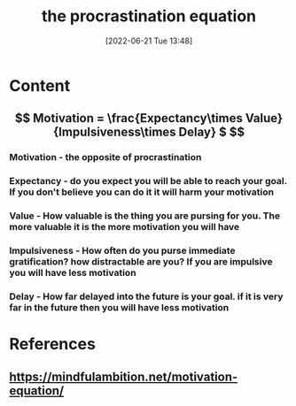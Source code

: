 :PROPERTIES:
:ID:       12a46f4f-2361-43d3-a20b-48c2d8d38de5
:END:
#+title: the procrastination equation
#+date: [2022-06-21 Tue 13:48]
* Content
** \[ Motivation = \frac{Expectancy\times Value}{Impulsiveness\times Delay} $ \]
*** Motivation - the opposite of procrastination 
*** Expectancy - do you expect you will be able to reach your goal. If you don't believe you can do it it will harm your motivation
*** Value - How valuable is the thing you are pursing for you. The more valuable it is the more motivation you will have
*** Impulsiveness - How often do you purse immediate gratification? how distractable are you? If you are impulsive you will have less motivation
*** Delay - How far delayed into the future is your goal. if it is very far in the future then you will have less motivation

* References
** https://mindfulambition.net/motivation-equation/
